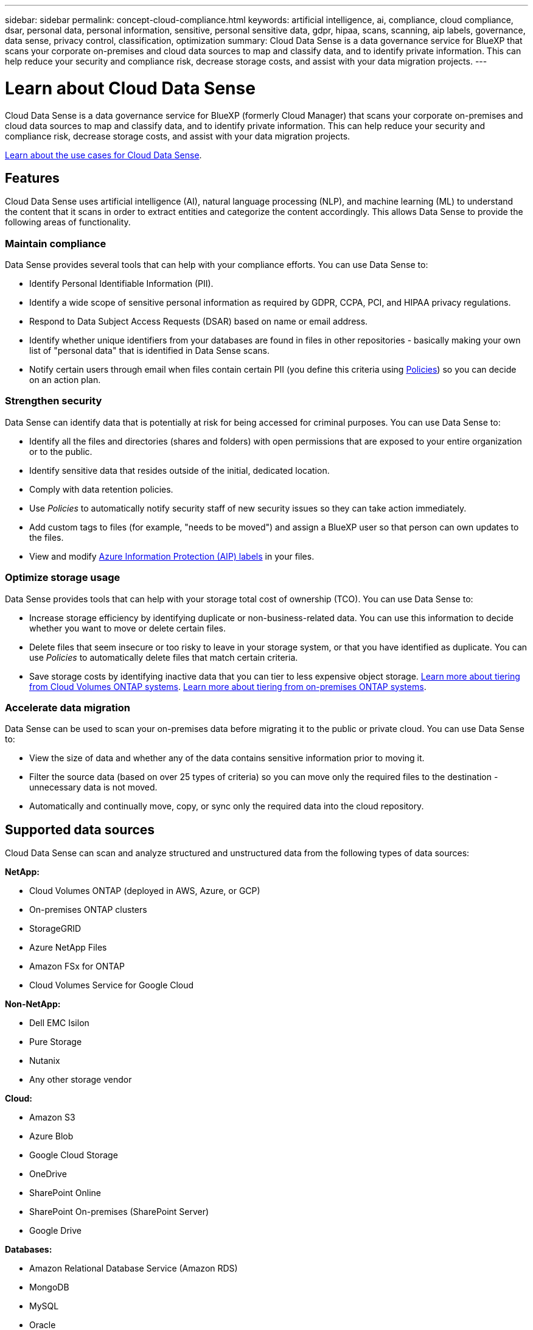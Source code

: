 ---
sidebar: sidebar
permalink: concept-cloud-compliance.html
keywords: artificial intelligence, ai, compliance, cloud compliance, dsar, personal data, personal information, sensitive, personal sensitive data, gdpr, hipaa, scans, scanning, aip labels, governance, data sense, privacy control, classification, optimization
summary: Cloud Data Sense is a data governance service for BlueXP that scans your corporate on-premises and cloud data sources to map and classify data, and to identify private information. This can help reduce your security and compliance risk, decrease storage costs, and assist with your data migration projects.
---

= Learn about Cloud Data Sense
:hardbreaks:
:nofooter:
:icons: font
:linkattrs:
:imagesdir: ./media/

[.lead]
Cloud Data Sense is a data governance service for BlueXP (formerly Cloud Manager) that scans your corporate on-premises and cloud data sources to map and classify data, and to identify private information. This can help reduce your security and compliance risk, decrease storage costs, and assist with your data migration projects.

https://bluexp.netapp.com/netapp-cloud-data-sense[Learn about the use cases for Cloud Data Sense^].

== Features

Cloud Data Sense uses artificial intelligence (AI), natural language processing (NLP), and machine learning (ML) to understand the content that it scans in order to extract entities and categorize the content accordingly. This allows Data Sense to provide the following areas of functionality.

=== Maintain compliance

Data Sense provides several tools that can help with your compliance efforts. You can use Data Sense to:

* Identify Personal Identifiable Information (PII).
* Identify a wide scope of sensitive personal information as required by GDPR, CCPA, PCI, and HIPAA privacy regulations.
* Respond to Data Subject Access Requests (DSAR) based on name or email address.
* Identify whether unique identifiers from your databases are found in files in other repositories - basically making your own list of "personal data" that is identified in Data Sense scans.
* Notify certain users through email when files contain certain PII (you define this criteria using link:task-using-policies.html[Policies^]) so you can decide on an action plan.

=== Strengthen security

Data Sense can identify data that is potentially at risk for being accessed for criminal purposes. You can use Data Sense to:

* Identify all the files and directories (shares and folders) with open permissions that are exposed to your entire organization or to the public.
* Identify sensitive data that resides outside of the initial, dedicated location.
* Comply with data retention policies.
* Use _Policies_ to automatically notify security staff of new security issues so they can take action immediately.
* Add custom tags to files (for example, "needs to be moved") and assign a BlueXP user so that person can own updates to the files.
* View and modify https://azure.microsoft.com/en-us/services/information-protection/[Azure Information Protection (AIP) labels^] in your files.

=== Optimize storage usage

Data Sense provides tools that can help with your storage total cost of ownership (TCO). You can use Data Sense to:

* Increase storage efficiency by identifying duplicate or non-business-related data. You can use this information to decide whether you want to move or delete certain files.
* Delete files that seem insecure or too risky to leave in your storage system, or that you have identified as duplicate. You can use _Policies_ to automatically delete files that match certain criteria.
* Save storage costs by identifying inactive data that you can tier to less expensive object storage. https://docs.netapp.com/us-en/cloud-manager-cloud-volumes-ontap/concept-data-tiering.html[Learn more about tiering from Cloud Volumes ONTAP systems^]. https://docs.netapp.com/us-en/cloud-manager-tiering/concept-cloud-tiering.html[Learn more about tiering from on-premises ONTAP systems^].

=== Accelerate data migration

Data Sense can be used to scan your on-premises data before migrating it to the public or private cloud. You can use Data Sense to:

* View the size of data and whether any of the data contains sensitive information prior to moving it.
* Filter the source data (based on over 25 types of criteria) so you can move only the required files to the destination - unnecessary data is not moved.
* Automatically and continually move, copy, or sync only the required data into the cloud repository.

== Supported data sources

Cloud Data Sense can scan and analyze structured and unstructured data from the following types of data sources:

*NetApp:*

* Cloud Volumes ONTAP (deployed in AWS, Azure, or GCP)
* On-premises ONTAP clusters
* StorageGRID
* Azure NetApp Files
* Amazon FSx for ONTAP
* Cloud Volumes Service for Google Cloud

*Non-NetApp:*

* Dell EMC Isilon
* Pure Storage
* Nutanix
* Any other storage vendor

*Cloud:*

* Amazon S3
* Azure Blob
* Google Cloud Storage
* OneDrive
* SharePoint Online
* SharePoint On-premises (SharePoint Server)
* Google Drive

*Databases:*

* Amazon Relational Database Service (Amazon RDS)
* MongoDB
* MySQL
* Oracle
* PostgreSQL
* SAP HANA
* SQL Server (MSSQL)

Data Sense supports NFS versions 3.x, 4.0, and 4.1, and CIFS versions 1.x, 2.0, 2.1, and 3.0.

== Cost

* The cost to use Cloud Data Sense depends on the amount of data that you're scanning. The first 1 TB of data that Data Sense scans in a BlueXP workspace is free for 30 days. This includes all data from all working environments and data sources. A subscription to the AWS, Azure, or GCP Marketplace, or a BYOL license from NetApp, is required to continue scanning data after that point. See https://bluexp.netapp.com/netapp-cloud-data-sense[pricing^] for details.
+
link:task-licensing-datasense.html[Learn how to license Cloud Data Sense^].

* Installing Cloud Data Sense in the cloud requires deploying a cloud instance, which results in charges from the cloud provider where it is deployed. See <<The Cloud Data Sense instance,the type of instance that is deployed for each cloud provider>>. There is no cost if you install Data Sense on an on-premises system.

* Cloud Data Sense requires that you have deployed a BlueXP Connector. In many cases you already have a Connector because of other storage and services you are using in BlueXP. The Connector instance results in charges from the cloud provider where it is deployed. See the https://docs.netapp.com/us-en/cloud-manager-setup-admin/task-installing-linux.html[type of instance that is deployed for each cloud provider^]. There is no cost if you install the Connector on an on-premises system.

=== Data transfer costs

Data transfer costs depend on your setup. If the Cloud Data Sense instance and data source are in the same Availability Zone and region, then there are no data transfer costs. But if the data source, such as a Cloud Volumes ONTAP system or S3 Bucket, is in a _different_ Availability Zone or region, then you'll be charged by your cloud provider for data transfer costs. See these links for more details:

* https://aws.amazon.com/ec2/pricing/on-demand/[AWS: Amazon EC2 Pricing^]
* https://azure.microsoft.com/en-us/pricing/details/bandwidth/[Microsoft Azure: Bandwidth Pricing Details^]
* https://cloud.google.com/storage-transfer/pricing[Google Cloud: Storage Transfer Service pricing^]

== The Cloud Data Sense instance

When you deploy Data Sense in the cloud, BlueXP deploys the instance in the same subnet as the Connector. https://docs.netapp.com/us-en/cloud-manager-setup-admin/concept-connectors.html[Learn more about Connectors.^]
//
//NOTE: If the Connector is installed on-prem, it deploys the Cloud Data Sense instance in same VPC or VNet as the first Cloud Volumes ONTAP system in the request. You can install Data Sense on-prem as well.

image:diagram_cloud_compliance_instance.png[A diagram that shows a BlueXP instance and a Cloud Data Sense instance running in your cloud provider.]

Note the following about the default instance:

* In AWS, Cloud Data Sense runs on an link:https://aws.amazon.com/ec2/instance-types/m5/[m5.4xlarge instance^] with a 500 GB GP2 disk. The operating system image is Amazon Linux 2 (Red Hat 7.3.1).
+
In regions where m5.4xlarge isn't available, Data Sense runs on an m4.4xlarge instance instead.

* In Azure, Cloud Data Sense runs on a link:https://docs.microsoft.com/en-us/azure/virtual-machines/dv3-dsv3-series#dsv3-series[Standard_D16s_v3 VM^] with a 512 GB disk. The operating system image is CentOS 7.8.

* In GCP, Cloud Data Sense runs on an link:https://cloud.google.com/compute/docs/general-purpose-machines#n2_machines[n2-standard-16 VM^] with a 512 GB Standard persistent disk. The operating system image is CentOS 7.9.
+
In regions where n2-standard-16 isn't available, Data Sense runs on an n2d-standard-16 or n1-standard-16 VM instead.

* The instance is named _CloudCompliance_ with a generated hash (UUID) concatenated to it. For example: _CloudCompliance-16bb6564-38ad-4080-9a92-36f5fd2f71c7_

* Only one Data Sense instance is deployed per Connector.

You can also deploy Data Sense on a Linux host on your premises or on a host in your preferred cloud provider. The software functions exactly the same way regardless of which installation method you choose. Upgrades of Data Sense software is automated as long as the instance has internet access.

TIP: The instance should remain running at all times because Cloud Data Sense continuously scans the data.

=== Using a smaller instance type

You can deploy Data Sense on a system with fewer CPUs and less RAM, but there are some limitations when using these less powerful systems.

[cols="18,26,56",width=95%,options="header"]
|===
| System size
| Specs
| Limitations
| Large (default) | 16 CPUs, 64 GB RAM, 500 GB SSD | None
| Medium | 8 CPUs, 32 GB RAM, 200 GB SSD | Slower scanning, and can only scan up to 1 million files.
| Small | 8 CPUs, 16 GB RAM, 100 GB SSD | Same limitations as "Medium", plus the ability to identify link:task-generating-compliance-reports.html#what-is-a-data-subject-access-request[data subject names] inside files is disabled.
|===

When deploying Data Sense in the cloud, email ng-contact-data-sense@netapp.com for assistance if you want to use one of these smaller systems. We'll need to work with you to deploy these smaller cloud configurations.

When deploying Data Sense on-premises, just use a Linux host with the smaller specifications. You do not need to contact NetApp for assistance.

== How Cloud Data Sense works

At a high-level, Cloud Data Sense works like this:

. You deploy an instance of Data Sense in BlueXP.
. You enable high-level mapping or deep-level scanning on one or more data sources.
. Data Sense scans the data using an AI learning process.
. You use the provided dashboards and reporting tools to help in your compliance and governance efforts.

== How scans work

After you enable Cloud Data Sense and select the volumes, buckets, database schemas, or OneDrive or SharePoint user data you want to scan, it immediately starts scanning the data to identify personal and sensitive data. It maps your organizational data, categorizes each file, and identifies and extracts entities and predefined patterns in the data. The result of the scan is an index of personal information, sensitive personal information, data categories, and file types.

Data Sense connects to the data like any other client by mounting NFS and CIFS volumes. NFS volumes are automatically accessed as read-only, while you need to provide Active Directory credentials to scan CIFS volumes.

image:diagram_cloud_compliance_scan.png["A diagram that shows a BlueXP instance and a Cloud Data Sense instance running in your cloud provider. The Data Sense instance connects to NFS and CIFS volumes, S3 buckets, OneDrive accounts, and databases to scan them."]

After the initial scan, Data Sense continuously scans your data to detect incremental changes (this is why it's important to keep the instance running).

You can enable and disable scans at the volume level, at the bucket level, at the database schema level, at the OneDrive user level, and at the SharePoint site level.

=== What's the difference between Mapping and Classification scans

Cloud Data Sense enables you to run a general "mapping" scan on selected data sources. Mapping provides only a high-level overview of your data, whereas Classification provides deep-level scanning of your data. Mapping can be done on your data sources very quickly because it does not access files to see the data inside.

Many users like this functionality because they want to quickly scan their data to identify the data sources that require more research - and then they can enable classification scans only on those required data sources or volumes.

The table below shows some of the differences:

[cols="50,20,20",width=90%,options="header"]
|===
| Feature
| Classification
| Mapping

| Scan speed | Slow | Fast
| List of file types and used capacity | Yes | Yes
| Number of files and used capacity | Yes | Yes
| Age and size of files | Yes | Yes
| Ability to run a link:task-controlling-governance-data.html#data-mapping-report[Data Mapping Report] | Yes | Yes
| Data Investigation page to view file details | Yes | No
| Search for names within files | Yes | No
| Create link:task-using-policies.html[policies] that provide custom search results | Yes | No
| Categorize data using AIP labels and Status tags | Yes | No
| Copy, delete, and move source files | Yes | No
| Ability to run other reports | Yes | No
|===

=== How quickly does Data Sense scan data

The scan speed is affected by network latency, disk latency, network bandwidth, environment size, and file distribution sizes.

* When performing Mapping scans, Data Sense can scan between 100-150 TiBs of data per day, per scanner node. 
* When performing Classification scans, Data Sense can scan between 15-40 TiBs of data per day, per scanner node. 

link:task-deploy-compliance-onprem.html#install-data-sense-on-the-linux-host[Learn more about deploying multiple scanner nodes to scan your data^].

== Information that Cloud Data Sense indexes

Data Sense collects, indexes, and assigns categories to your data (files). The data that Data Sense indexes includes the following:

Standard metadata:: Cloud Data Sense collects standard metadata about files: the file type, its size, creation and modification dates, and so on.

Personal data:: Personally identifiable information such as email addresses, identification numbers, or credit card numbers. link:task-controlling-private-data.html#viewing-files-that-contain-personal-data[Learn more about personal data^].

Sensitive personal data:: Special types of sensitive information, such as health data, ethnic origin, or political opinions, as defined by GDPR and other privacy regulations. link:task-controlling-private-data.html#viewing-files-that-contain-sensitive-personal-data[Learn more about sensitive personal data^].

Categories:: Cloud Data Sense takes the data that it scanned and divides it into different types of categories. Categories are topics based on AI analysis of the content and metadata of each file. link:task-controlling-private-data.html#viewing-files-by-categories[Learn more about categories^].

Types:: Cloud Data Sense takes the data that it scanned and breaks it down by file type. link:task-controlling-private-data.html#viewing-files-by-file-types[Learn more about types^].

Name entity recognition::
Cloud Data Sense uses AI to extract natural persons' names from documents. link:task-generating-compliance-reports.html#what-is-a-data-subject-access-request[Learn about responding to Data Subject Access Requests^].

== Networking overview

BlueXP deploys the Cloud Data Sense instance with a security group that enables inbound HTTP connections from the Connector instance.

When using BlueXP in SaaS mode, the connection to BlueXP is served over HTTPS, and the private data sent between your browser and the Data Sense instance are secured with end-to-end encryption, which means NetApp and third parties can't read it.

Outbound rules are completely open. Internet access is needed to install and upgrade the Data Sense software and to send usage metrics.

If you have strict networking requirements, link:task-deploy-cloud-compliance.html#review-prerequisites[learn about the endpoints that Cloud Data Sense contacts^].

== User access to compliance information

The role each user has been assigned provides different capabilities within BlueXP and within Cloud Data Sense:

* An *Account Admin* can manage compliance settings and view compliance information for all working environments.

* A *Workspace Admin* can manage compliance settings and view compliance information only for systems that they have permissions to access. If a Workspace Admin can't access a working environment in BlueXP, then they can't see any compliance information for the working environment in the Data Sense tab.

* Users with the *Compliance Viewer* role can only view compliance information and generate reports for systems that they have permission to access. These users cannot enable/disable scanning of volumes, buckets, or database schemas. These users can't copy, move, or delete files either.

https://docs.netapp.com/us-en/cloud-manager-setup-admin/reference-user-roles.html[Learn more about BlueXP roles^] and how to https://docs.netapp.com/us-en/cloud-manager-setup-admin/task-managing-netapp-accounts.html#adding-users[add users with specific roles^].
